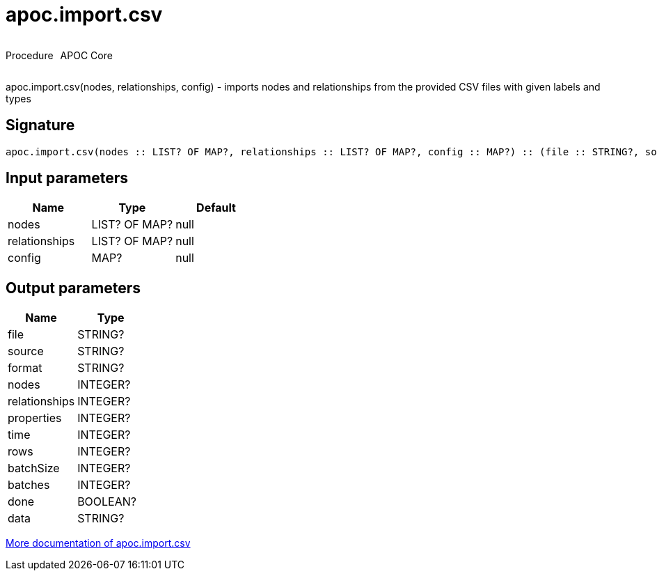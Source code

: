 ////
This file is generated by DocsTest, so don't change it!
////

= apoc.import.csv
:description: This section contains reference documentation for the apoc.import.csv procedure.

++++
<div style='display:flex'>
<div class='paragraph type procedure'><p>Procedure</p></div>
<div class='paragraph release core' style='margin-left:10px;'><p>APOC Core</p></div>
</div>
++++

[.emphasis]
apoc.import.csv(nodes, relationships, config) - imports nodes and relationships from the provided CSV files with given labels and types

== Signature

[source]
----
apoc.import.csv(nodes :: LIST? OF MAP?, relationships :: LIST? OF MAP?, config :: MAP?) :: (file :: STRING?, source :: STRING?, format :: STRING?, nodes :: INTEGER?, relationships :: INTEGER?, properties :: INTEGER?, time :: INTEGER?, rows :: INTEGER?, batchSize :: INTEGER?, batches :: INTEGER?, done :: BOOLEAN?, data :: STRING?)
----

== Input parameters
[.procedures, opts=header]
|===
| Name | Type | Default 
|nodes|LIST? OF MAP?|null
|relationships|LIST? OF MAP?|null
|config|MAP?|null
|===

== Output parameters
[.procedures, opts=header]
|===
| Name | Type 
|file|STRING?
|source|STRING?
|format|STRING?
|nodes|INTEGER?
|relationships|INTEGER?
|properties|INTEGER?
|time|INTEGER?
|rows|INTEGER?
|batchSize|INTEGER?
|batches|INTEGER?
|done|BOOLEAN?
|data|STRING?
|===

xref::import/import-csv.adoc[More documentation of apoc.import.csv,role=more information]

